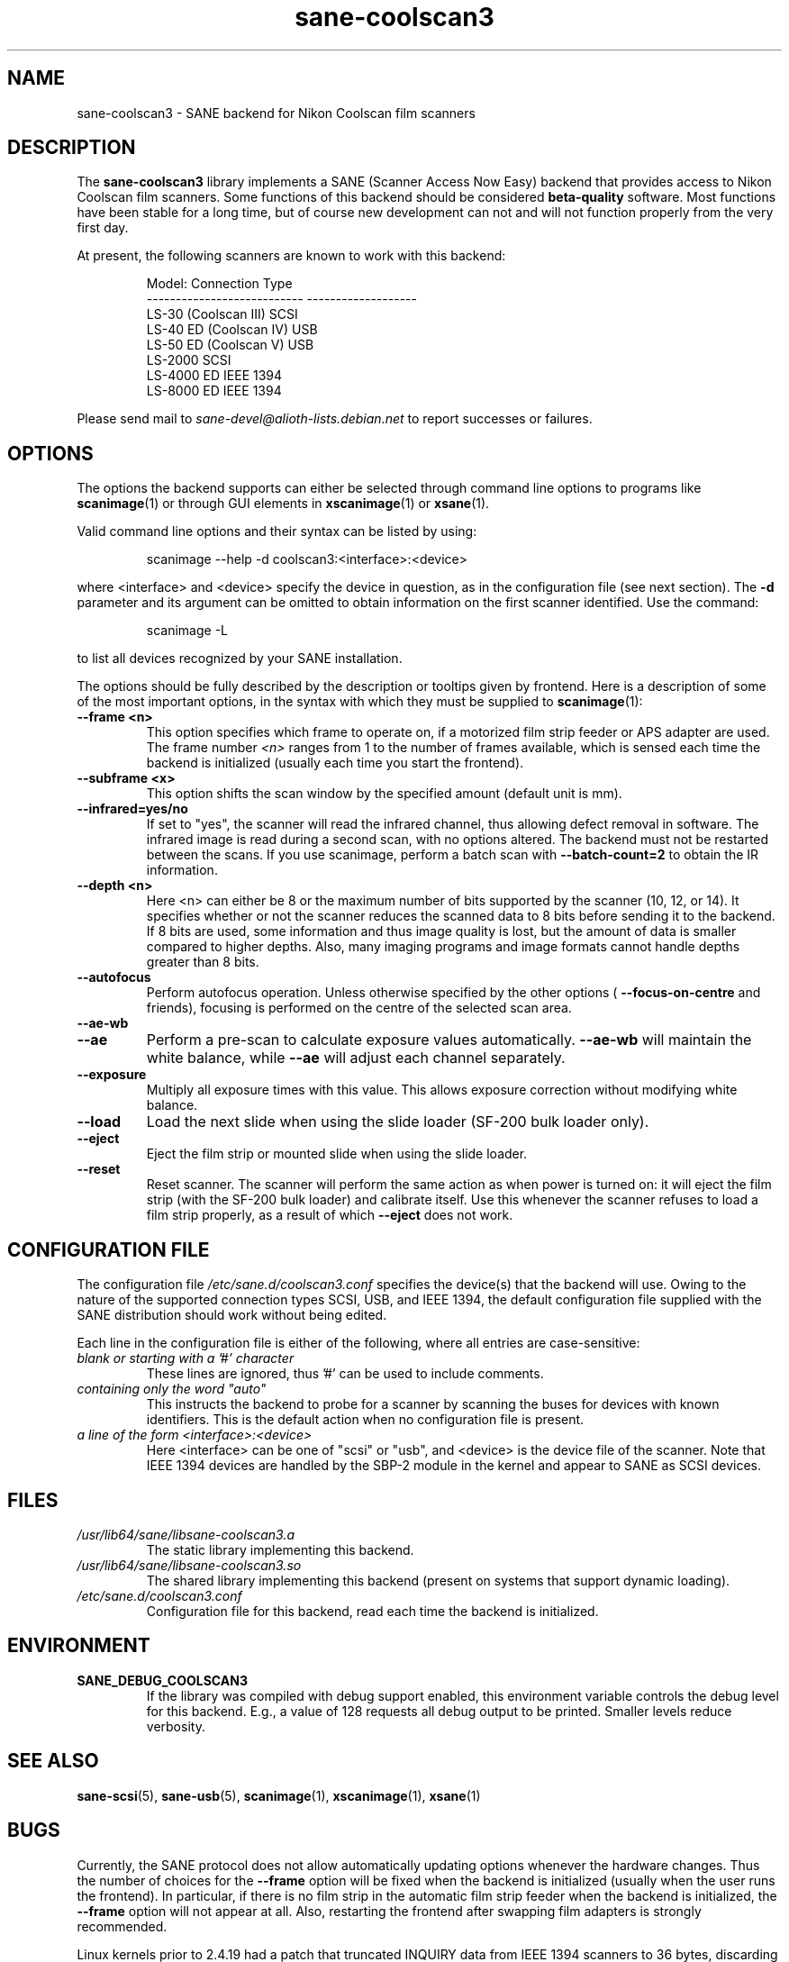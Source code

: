 .TH sane\-coolscan3 5 "11 Jul 2008"  "" "SANE Scanner Access Now Easy"
.IX sane\-coolscan3
.SH NAME
sane\-coolscan3 \- SANE backend for Nikon Coolscan film scanners
.SH DESCRIPTION
The
.B sane\-coolscan3
library implements a SANE (Scanner Access Now Easy) backend that
provides access to Nikon Coolscan film scanners.  Some functions of this
backend should be considered
.B beta-quality
software. Most functions have been stable for a long time, but of
course new development can not and will not function properly from
the very first day.

.PP
At present, the following scanners are known to work with this backend:
.PP
.RS
.ft CR
.nf
Model:                       Connection Type
---------------------------  -------------------
LS-30 (Coolscan III)         SCSI
LS-40 ED (Coolscan IV)       USB
LS-50 ED (Coolscan V)        USB
LS-2000                      SCSI
LS-4000 ED                   IEEE 1394
LS-8000 ED                   IEEE 1394
.fi
.ft R
.RE

Please send mail to
.I sane-devel@alioth-lists.debian.net
to report successes or failures.

.SH OPTIONS
The options the backend supports can either be selected through command line
options to programs like
.BR scanimage (1)
or through GUI elements in
.BR xscanimage (1)
or
.BR xsane (1).

Valid command line options and their syntax can be listed by using:
.PP
.RS
scanimage \-\-help \-d coolscan3:<interface>:<device>
.RE
.PP
where <interface> and <device> specify the device in question, as in the
configuration file (see next section). The
.B \-d
parameter and its argument can be omitted to obtain information on the
first scanner identified. Use the command:
.PP
.RS
scanimage \-L
.RE
.PP
to list all devices recognized by your SANE installation.

The options should be fully described by the description or tooltips given by
frontend. Here is a description of some of the most important options, in the
syntax with which they must be supplied to
.BR scanimage (1):
.TP
.B \-\-frame <n>
This option specifies which frame to operate on, if a motorized film strip
feeder or APS adapter are used. The frame number
.I <n>
ranges from 1 to the number of frames available, which is sensed each time
the backend is initialized (usually each time you start the frontend).
.TP
.B \-\-subframe <x>
This option shifts the scan window by the specified amount (default
unit is mm).
.TP
.B \-\-infrared=yes/no
If set to "yes", the scanner will read the infrared channel, thus allowing
defect removal in software. The infrared image is read during a second scan,
with no options altered. The backend must not be restarted between the scans.
If you use scanimage, perform a batch scan with
.B \-\-batch\-count=2
to obtain the IR information.
.TP
.B \-\-depth <n>
Here <n> can either be 8 or the maximum number of bits supported by the
scanner (10, 12, or 14). It specifies whether or not the scanner reduces
the scanned data to 8 bits before sending it to the backend. If 8 bits are
used, some information and thus image quality is lost, but the amount of data
is smaller compared to higher depths. Also, many imaging programs and image
formats cannot handle depths greater than 8 bits.
.TP
.B \-\-autofocus
Perform autofocus operation. Unless otherwise specified by the other options (
.B \-\-focus\-on\-centre
and friends), focusing is performed on the centre of the selected scan area.
.TP
.B \-\-ae\-wb
.TP
.B \-\-ae
Perform a pre-scan to calculate exposure values automatically.
.B \-\-ae\-wb
will maintain the white balance, while
.B \-\-ae
will adjust each channel separately.
.TP
.B \-\-exposure
Multiply all exposure times with this value. This allows exposure
correction without modifying white balance.
.TP
.B \-\-load
Load the next slide when using the slide loader (SF\-200 bulk loader only).
.TP
.B \-\-eject
Eject the film strip or mounted slide when using the slide loader.
.TP
.B \-\-reset
Reset scanner. The scanner will perform the same action as when power is
turned on: it will eject the film strip (with the SF\-200 bulk loader)
and calibrate itself. Use this
whenever the scanner refuses to load a film strip properly, as a result of
which
.B \-\-eject
does not work.

.SH CONFIGURATION FILE
The configuration file
.I /etc/sane.d/coolscan3.conf
specifies the device(s) that the backend will use. Owing to the nature of
the supported connection types SCSI, USB, and IEEE 1394, the default
configuration file supplied with the SANE distribution should work without
being edited.

Each line in the configuration file is either of the following, where all
entries are case-sensitive:
.TP
.I blank or starting with a '#' character
These lines are ignored, thus '#' can be used to include comments.
.TP
.I containing only the word """auto"""
This instructs the backend to probe for a scanner by scanning the buses for
devices with known identifiers. This is the default action when no
configuration file is present.
.TP
.I a line of the form <interface>:<device>
Here <interface> can be one of "scsi" or "usb", and <device> is the device
file of the scanner. Note that IEEE 1394 devices are handled by the SBP-2
module in the kernel and appear to SANE as SCSI devices.

.SH FILES
.TP
.I /usr/lib64/sane/libsane\-coolscan3.a
The static library implementing this backend.
.TP
.I /usr/lib64/sane/libsane\-coolscan3.so
The shared library implementing this backend (present on systems that
support dynamic loading).
.TP
.I /etc/sane.d/coolscan3.conf
Configuration file for this backend, read each time the backend is
initialized.

.SH ENVIRONMENT
.TP
.B SANE_DEBUG_COOLSCAN3
If the library was compiled with debug support enabled, this
environment variable controls the debug level for this backend.  E.g.,
a value of 128 requests all debug output to be printed.  Smaller
levels reduce verbosity.

.SH "SEE ALSO"
.BR sane\-scsi (5),
.BR sane\-usb (5),
.BR scanimage (1),
.BR xscanimage (1),
.BR xsane (1)

.SH BUGS
Currently, the SANE protocol does not allow automatically updating options
whenever the hardware changes. Thus the number of choices for the
.B \-\-frame
option will be fixed when the backend is initialized (usually when the user
runs the frontend). In particular, if there is no film strip in the
automatic film strip feeder when the backend is initialized, the
.B \-\-frame
option will not appear at all.
Also, restarting the frontend after swapping film adapters is strongly recommended.

Linux kernels prior to 2.4.19 had a patch that truncated INQUIRY data
from IEEE 1394 scanners to 36 bytes, discarding vital information
about the scanner. The IEEE 1394 models therefore only work with
2.4.19 or later.

No real bugs currently known, please report any to the SANE developers' list.

.SH AUTHORS
coolscan3 written by A. Zummo
.RI < a.zummo@towertech.it >,
based heavily on coolscan2 written by Andr\['a]s Major
.RI < andras@users.sourceforge.net >.
